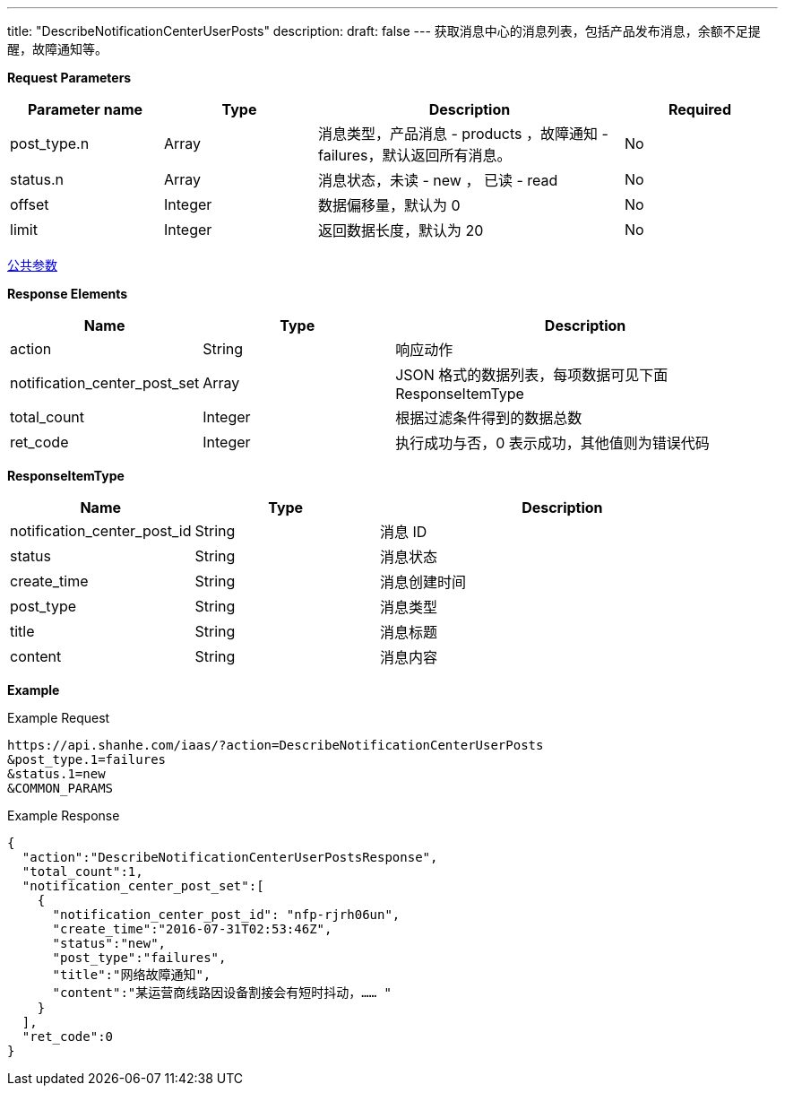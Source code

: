 ---
title: "DescribeNotificationCenterUserPosts"
description: 
draft: false
---
获取消息中心的消息列表，包括产品发布消息，余额不足提醒，故障通知等。

*Request Parameters*

[option="header",cols="1,1,2,1"]
|===
| Parameter name | Type | Description | Required

| post_type.n
| Array
| 消息类型，产品消息 - products ，故障通知 - failures，默认返回所有消息。
| No

| status.n
| Array
| 消息状态，未读 - new ， 已读 - read
| No

| offset
| Integer
| 数据偏移量，默认为 0
| No

| limit
| Integer
| 返回数据长度，默认为 20
| No
|===

link:../../../parameters/[公共参数]

*Response Elements*

[option="header",cols="1,1,2"]
|===
| Name | Type | Description

| action
| String
| 响应动作

| notification_center_post_set
| Array
| JSON 格式的数据列表，每项数据可见下面 ResponseItemType

| total_count
| Integer
| 根据过滤条件得到的数据总数

| ret_code
| Integer
| 执行成功与否，0 表示成功，其他值则为错误代码
|===

*ResponseItemType*

[option="header",cols="1,1,2"]
|===
| Name | Type | Description

| notification_center_post_id
| String
| 消息 ID

| status
| String
| 消息状态

| create_time
| String
| 消息创建时间

| post_type
| String
| 消息类型

| title
| String
| 消息标题

| content
| String
| 消息内容
|===

*Example*

Example Request

----
https://api.shanhe.com/iaas/?action=DescribeNotificationCenterUserPosts
&post_type.1=failures
&status.1=new
&COMMON_PARAMS
----

Example Response

----
{
  "action":"DescribeNotificationCenterUserPostsResponse",
  "total_count":1,
  "notification_center_post_set":[
    {
      "notification_center_post_id": "nfp-rjrh06un",
      "create_time":"2016-07-31T02:53:46Z",
      "status":"new",
      "post_type":"failures",
      "title":"网络故障通知",
      "content":"某运营商线路因设备割接会有短时抖动，…… "
    }
  ],
  "ret_code":0
}
----
